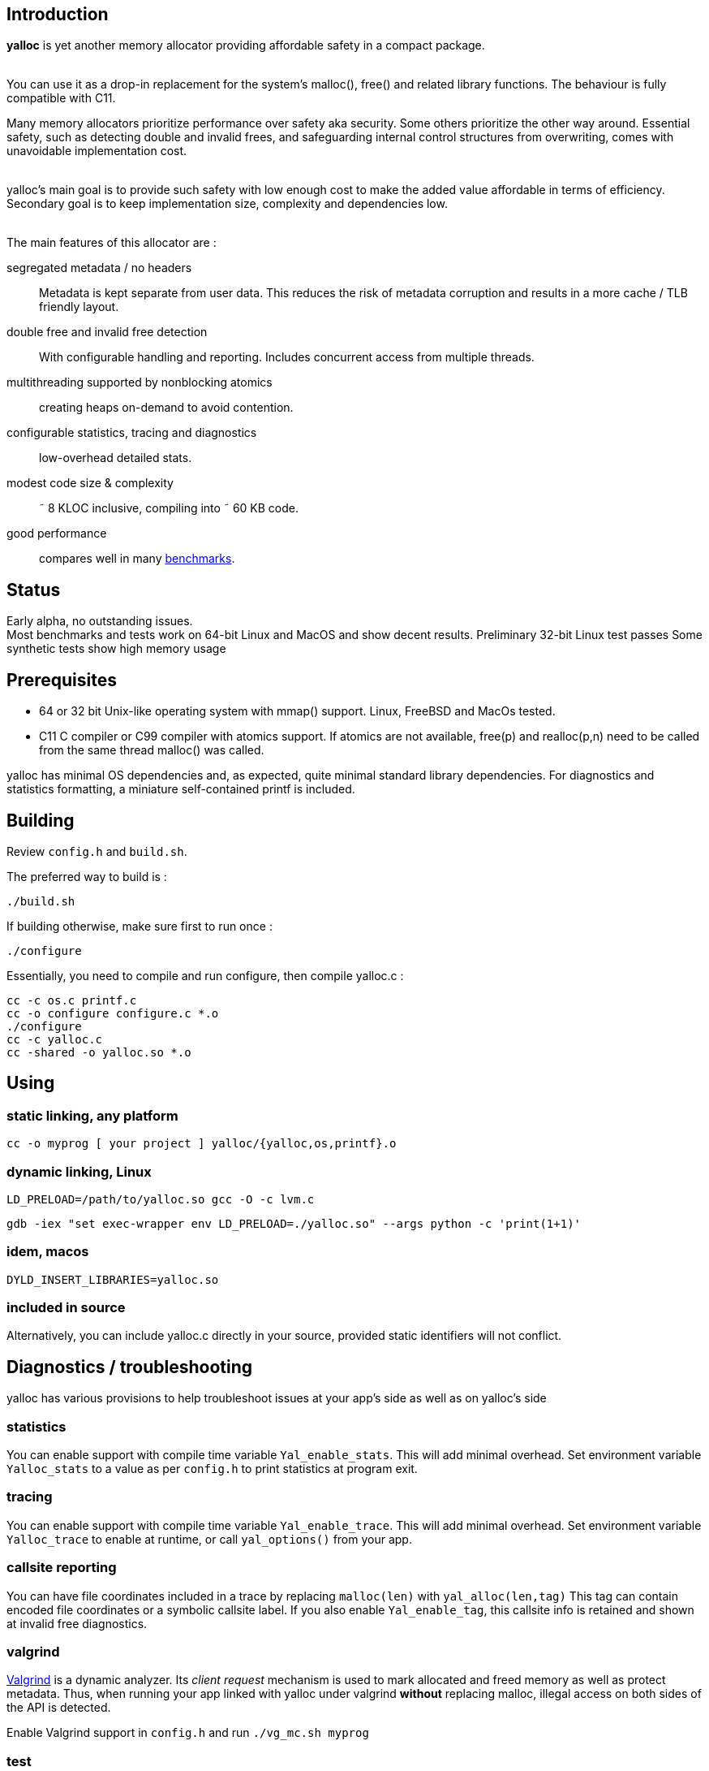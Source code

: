 == Introduction
*yalloc* is yet another memory allocator providing affordable safety in a compact package. +
 +

You can use it as a drop-in replacement for the system's malloc(), free() and related library functions. The behaviour is fully compatible with C11.

Many memory allocators prioritize performance over safety aka security. Some others prioritize the other way around.
Essential safety, such as detecting double and invalid frees, and safeguarding internal control structures from overwriting, comes with unavoidable implementation cost. +
 +

yalloc's main goal is to provide such safety with low enough cost to make the added value affordable in terms of efficiency.
Secondary goal is to keep implementation size, complexity and dependencies low. +
 +

The main features of this allocator are :

segregated metadata / no headers:: Metadata is kept separate from user data. This reduces the risk of metadata corruption and results in a more cache / TLB friendly layout.

double free and invalid free detection:: With configurable handling and reporting. Includes concurrent access from multiple threads.

multithreading supported by nonblocking atomics::  creating heaps on-demand to avoid contention.

configurable statistics, tracing and diagnostics:: low-overhead detailed stats.

modest code size & complexity:: &tilde; 8 KLOC inclusive, compiling into &tilde; 60 KB code.

good performance:: compares well in many link:https://github.com/daanx/mimalloc-bench[benchmarks].

== Status
Early alpha, no outstanding issues. +
Most benchmarks and tests work on 64-bit Linux and MacOS and show decent results.
Preliminary 32-bit Linux test passes
Some synthetic tests show high memory usage

== Prerequisites
- 64 or 32 bit Unix-like operating system with mmap() support. Linux, FreeBSD and MacOs tested.

- C11 C compiler or C99 compiler with atomics support. If atomics are not available, free(p) and realloc(p,n) need to be called from the same thread malloc() was called.

yalloc has minimal OS dependencies and, as expected, quite minimal standard library dependencies.
For diagnostics and statistics formatting, a miniature self-contained printf is included.

== Building
Review `config.h` and `build.sh`. +

The preferred way to build is :

  ./build.sh

If building otherwise, make sure first to run once :

  ./configure

Essentially, you need to compile and run configure, then compile yalloc.c :

  cc -c os.c printf.c
  cc -o configure configure.c *.o
  ./configure
  cc -c yalloc.c
  cc -shared -o yalloc.so *.o

== Using

=== static linking, any platform
  cc -o myprog [ your project ] yalloc/{yalloc,os,printf}.o

=== dynamic linking, Linux

  LD_PRELOAD=/path/to/yalloc.so gcc -O -c lvm.c

  gdb -iex "set exec-wrapper env LD_PRELOAD=./yalloc.so" --args python -c 'print(1+1)'

=== idem, macos
  DYLD_INSERT_LIBRARIES=yalloc.so

=== included in source
Alternatively, you can include yalloc.c directly in your source, provided static identifiers will not conflict.

== Diagnostics / troubleshooting
yalloc has various provisions to help troubleshoot issues at your app's side as well as on yalloc's side

=== statistics
You can enable support with compile time variable `Yal_enable_stats`. This will add minimal overhead.
Set environment variable `Yalloc_stats` to a value as per `config.h` to print statistics at program exit.

=== tracing
You can enable support with compile time variable `Yal_enable_trace`. This will add minimal overhead.
Set environment variable `Yalloc_trace` to enable at runtime, or call `yal_options()` from your app.

=== callsite reporting
You can have file coordinates included in a trace by replacing `malloc(len)` with `yal_alloc(len,tag)`
This tag can contain encoded file coordinates or a symbolic callsite label.
If you also enable `Yal_enable_tag`, this callsite info is retained and shown at invalid free diagnostics.

=== valgrind
link:http://valgrind.org[Valgrind] is a dynamic analyzer. Its _client request_ mechanism is used to mark allocated and freed memory as well as protect metadata.
Thus, when running your app linked with yalloc under valgrind *without* replacing malloc, illegal access on both sides of the API is detected.

Enable Valgrind support in `config.h` and run `./vg_mc.sh myprog`

=== test
A basic test utility is included. This is work in progress.

== Usage patterns
Usage patterns can vary considerably. Some pattens align better with yalloc than others.

- short-lived blocks, e.g. allocating and freeing a small number of blocks within a loop. Favourable.

- many similar-sized blocks, e.g. building a large graph. Favourable.

- allocating a high number of same-sized small blocks, then use them many times. Very favourable.

- free and realloc from another thread than the block was allocated. Less favourable due to double directory lookup.

- allocating blocks from a large size distribution. Popular sizes go in fixed-size bins, others into a bump allocator. Moderately favourable (more memory overhead)

- creating a large number of threads, each allocating some blocks. With low contention, only a small number of heaps will be created.

== Development tools

yalloc development is helped by using the following tools:

link:https://valgrind.org[valgrind] - dynamic analyzer

link:https://pvs-studio.com/en/pvs-studio[PVS-Studio] - static analyzer for C, C++, C#, and Java code

link:https://scan.coverity.com/projects/jorisgeer-yalloc[Coverity]  - static analysis

== Design

A _heap_ is the toplevel structure to hold all user data and admin aka metadata.
Memory ranges are obtained from the OS as large _regions_. Each region has separate user data and metadata blocks.
User blocks above a given size are obtained directly directly, described by a virtual region. Other blocks are arranged from fixed-sized pools named _regions_.
Initial regions are of a given size, subsequent regions of the same size class will be successively larger.

Regions are described by a directory, similar to how multi-level page tables describe virtual memory. A single top-level directory holds entries to mid-level tables.
These in turn hold entries to leaf tables. The latter holds a region pointer per OS memory page.
free() and realloc() uses these to locate a block. Pointers are validated by leading to a region and being at a valid cell start.

Within a region, user data is kept separate from admin aka metadata. This protects metadata from being overwriitten and aligns user blocks favourably.
The user data is a single block, consisting of fixed-size cells. The metadata contain an entries per cell.
User blocks have no header or trailer. Consecutively allocated blocks are adjacent without a gap. This helps cache and TLB efficiency.
Once a region becomes fully free, it is _aged_ gradually and eventually released to the OS. During this period, it can be reused for similar or other size classes.

Blocks are aligned following _weak alignment_ as in link:https://www.open-std.org/JTC1/SC22/WG14/www/docs/n2293.htm[C11 WG14 / N2293]
Thus, small blocks follow the alignment of the largest type that fits in. 2=2 3=4 4=4 5=8 ... unless configured otherwise.

Freed blocks are held in a recycling bin aka freelist.. A subsequent malloc() of similar size hands these out most recently freed first.
In additon, each cell has a marker used to detect double free or invalid free.

Multiple threads are supported by having each thread use a private heap during the call, from a pool of several heaps.
The number of heaps is determined by detecting contention and grows on demand.
Allocations are always local in a thread's own heap.
Synchronization is done by opportunistic _trylocks_ using atomic compare-swap instructions.
If free / realloc cannot locate a block [in the local heap], a global directory is consulted. This directory holds an aggregate region directory and is updated atomically.
Each region contains a local and remote freelist, the latter allocated on demand. A free or realloc from the same thread is taken from the local freelist without atomics (except double-free detect) or locking.
Free or realloc from a different thread is handled by adding it to the owner region's remote freelist.
A subsequent alloc request will inspect the local freelist first. Periodically, the remote freelist is checked and a nonblocking opportunistic lock is used to remove the entry.

For realloc(), the size can be obtained first. If a change is needed, a new block is allocated from the local heap, and the free of the original block is handled
as with a free().

Double-free detection is done using atomic compare-swap, to detect double or concurrent free / realloc in the presence of multiple threads.
This is independent from the freelist binning described above. Without such check, a doubly freed block would result in the same block being handed out by subsequent mallocs of a similar size.
